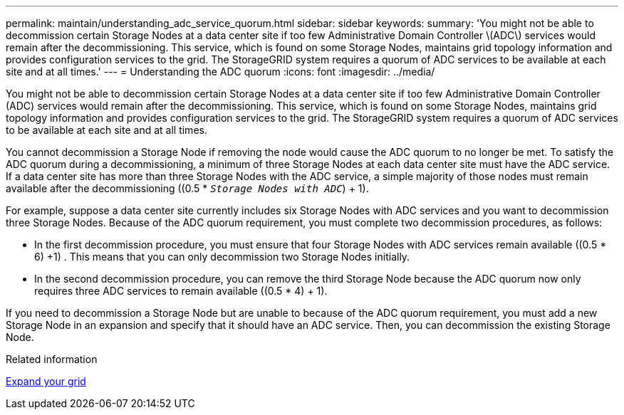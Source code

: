---
permalink: maintain/understanding_adc_service_quorum.html
sidebar: sidebar
keywords:
summary: 'You might not be able to decommission certain Storage Nodes at a data center site if too few Administrative Domain Controller \(ADC\) services would remain after the decommissioning. This service, which is found on some Storage Nodes, maintains grid topology information and provides configuration services to the grid. The StorageGRID system requires a quorum of ADC services to be available at each site and at all times.'
---
= Understanding the ADC quorum
:icons: font
:imagesdir: ../media/

[.lead]
You might not be able to decommission certain Storage Nodes at a data center site if too few Administrative Domain Controller (ADC) services would remain after the decommissioning. This service, which is found on some Storage Nodes, maintains grid topology information and provides configuration services to the grid. The StorageGRID system requires a quorum of ADC services to be available at each site and at all times.

You cannot decommission a Storage Node if removing the node would cause the ADC quorum to no longer be met. To satisfy the ADC quorum during a decommissioning, a minimum of three Storage Nodes at each data center site must have the ADC service. If a data center site has more than three Storage Nodes with the ADC service, a simple majority of those nodes must remain available after the decommissioning ((0.5 * `_Storage Nodes with ADC_`) + 1).

For example, suppose a data center site currently includes six Storage Nodes with ADC services and you want to decommission three Storage Nodes. Because of the ADC quorum requirement, you must complete two decommission procedures, as follows:

* In the first decommission procedure, you must ensure that four Storage Nodes with ADC services remain available ((0.5 * 6) +1) . This means that you can only decommission two Storage Nodes initially.
* In the second decommission procedure, you can remove the third Storage Node because the ADC quorum now only requires three ADC services to remain available ((0.5 * 4) + 1).

If you need to decommission a Storage Node but are unable to because of the ADC quorum requirement, you must add a new Storage Node in an expansion and specify that it should have an ADC service. Then, you can decommission the existing Storage Node.

.Related information

xref:../expand/index.adoc[Expand your grid]
